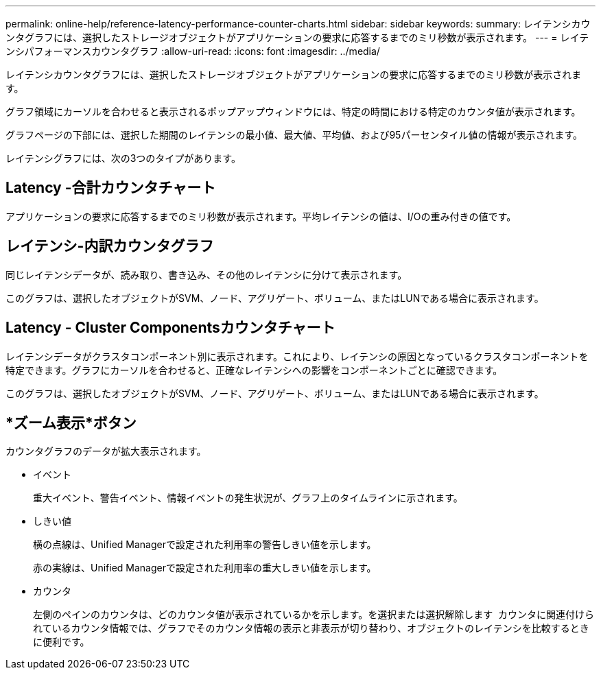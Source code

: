 ---
permalink: online-help/reference-latency-performance-counter-charts.html 
sidebar: sidebar 
keywords:  
summary: レイテンシカウンタグラフには、選択したストレージオブジェクトがアプリケーションの要求に応答するまでのミリ秒数が表示されます。 
---
= レイテンシパフォーマンスカウンタグラフ
:allow-uri-read: 
:icons: font
:imagesdir: ../media/


[role="lead"]
レイテンシカウンタグラフには、選択したストレージオブジェクトがアプリケーションの要求に応答するまでのミリ秒数が表示されます。

グラフ領域にカーソルを合わせると表示されるポップアップウィンドウには、特定の時間における特定のカウンタ値が表示されます。

グラフページの下部には、選択した期間のレイテンシの最小値、最大値、平均値、および95パーセンタイル値の情報が表示されます。

レイテンシグラフには、次の3つのタイプがあります。



== Latency -合計カウンタチャート

アプリケーションの要求に応答するまでのミリ秒数が表示されます。平均レイテンシの値は、I/Oの重み付きの値です。



== レイテンシ-内訳カウンタグラフ

同じレイテンシデータが、読み取り、書き込み、その他のレイテンシに分けて表示されます。

このグラフは、選択したオブジェクトがSVM、ノード、アグリゲート、ボリューム、またはLUNである場合に表示されます。



== Latency - Cluster Componentsカウンタチャート

レイテンシデータがクラスタコンポーネント別に表示されます。これにより、レイテンシの原因となっているクラスタコンポーネントを特定できます。グラフにカーソルを合わせると、正確なレイテンシへの影響をコンポーネントごとに確認できます。

このグラフは、選択したオブジェクトがSVM、ノード、アグリゲート、ボリューム、またはLUNである場合に表示されます。



== *ズーム表示*ボタン

カウンタグラフのデータが拡大表示されます。

* イベント
+
重大イベント、警告イベント、情報イベントの発生状況が、グラフ上のタイムラインに示されます。

* しきい値
+
横の点線は、Unified Managerで設定された利用率の警告しきい値を示します。

+
赤の実線は、Unified Managerで設定された利用率の重大しきい値を示します。

* カウンタ
+
左側のペインのカウンタは、どのカウンタ値が表示されているかを示します。を選択または選択解除します image:../media/eye-icon.gif[""] カウンタに関連付けられているカウンタ情報では、グラフでそのカウンタ情報の表示と非表示が切り替わり、オブジェクトのレイテンシを比較するときに便利です。


